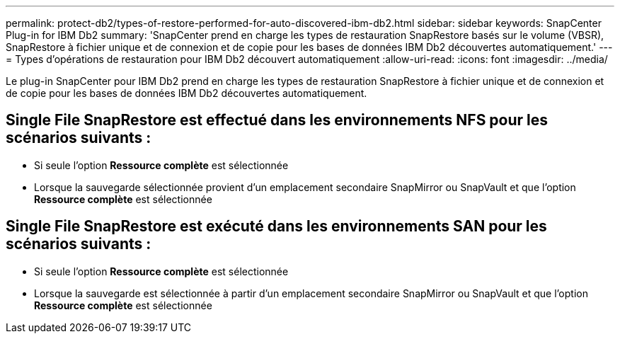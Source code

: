 ---
permalink: protect-db2/types-of-restore-performed-for-auto-discovered-ibm-db2.html 
sidebar: sidebar 
keywords: SnapCenter Plug-in for IBM Db2 
summary: 'SnapCenter prend en charge les types de restauration SnapRestore basés sur le volume (VBSR), SnapRestore à fichier unique et de connexion et de copie pour les bases de données IBM Db2 découvertes automatiquement.' 
---
= Types d'opérations de restauration pour IBM Db2 découvert automatiquement
:allow-uri-read: 
:icons: font
:imagesdir: ../media/


[role="lead"]
Le plug-in SnapCenter pour IBM Db2 prend en charge les types de restauration SnapRestore à fichier unique et de connexion et de copie pour les bases de données IBM Db2 découvertes automatiquement.



== Single File SnapRestore est effectué dans les environnements NFS pour les scénarios suivants :

* Si seule l'option *Ressource complète* est sélectionnée
* Lorsque la sauvegarde sélectionnée provient d'un emplacement secondaire SnapMirror ou SnapVault et que l'option *Ressource complète* est sélectionnée




== Single File SnapRestore est exécuté dans les environnements SAN pour les scénarios suivants :

* Si seule l'option *Ressource complète* est sélectionnée
* Lorsque la sauvegarde est sélectionnée à partir d'un emplacement secondaire SnapMirror ou SnapVault et que l'option *Ressource complète* est sélectionnée

